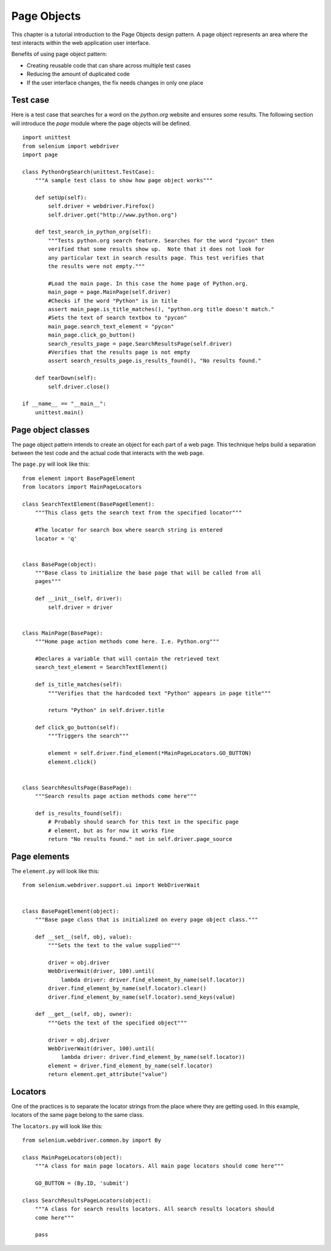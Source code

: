 .. _page-objects:

Page Objects
------------

This chapter is a tutorial introduction to the Page Objects design pattern.  A
page object represents an area where the test interacts within the web
application user interface.

Benefits of using page object pattern:

* Creating reusable code that can share across multiple test cases
* Reducing the amount of duplicated code
* If the user interface changes, the fix needs changes in only one place


Test case
~~~~~~~~~

Here is a test case that searches for a word on the `python.org` website and
ensures some results. The following section will introduce the `page` module
where the page objects will be defined.

::

  import unittest
  from selenium import webdriver
  import page

  class PythonOrgSearch(unittest.TestCase):
      """A sample test class to show how page object works"""

      def setUp(self):
          self.driver = webdriver.Firefox()
          self.driver.get("http://www.python.org")

      def test_search_in_python_org(self):
          """Tests python.org search feature. Searches for the word "pycon" then
          verified that some results show up.  Note that it does not look for
          any particular text in search results page. This test verifies that
          the results were not empty."""

          #Load the main page. In this case the home page of Python.org.
          main_page = page.MainPage(self.driver)
          #Checks if the word "Python" is in title
          assert main_page.is_title_matches(), "python.org title doesn't match."
          #Sets the text of search textbox to "pycon"
          main_page.search_text_element = "pycon"
          main_page.click_go_button()
          search_results_page = page.SearchResultsPage(self.driver)
          #Verifies that the results page is not empty
	  assert search_results_page.is_results_found(), "No results found."

      def tearDown(self):
          self.driver.close()

  if __name__ == "__main__":
      unittest.main()


Page object classes
~~~~~~~~~~~~~~~~~~~

The page object pattern intends to create an object for each part of a web page.
This technique helps build a separation between the test code and the actual
code that interacts with the web page.

The ``page.py`` will look like this::

  from element import BasePageElement
  from locators import MainPageLocators

  class SearchTextElement(BasePageElement):
      """This class gets the search text from the specified locator"""

      #The locator for search box where search string is entered
      locator = 'q'


  class BasePage(object):
      """Base class to initialize the base page that will be called from all
      pages"""

      def __init__(self, driver):
          self.driver = driver


  class MainPage(BasePage):
      """Home page action methods come here. I.e. Python.org"""

      #Declares a variable that will contain the retrieved text
      search_text_element = SearchTextElement()

      def is_title_matches(self):
          """Verifies that the hardcoded text "Python" appears in page title"""

          return "Python" in self.driver.title

      def click_go_button(self):
          """Triggers the search"""

          element = self.driver.find_element(*MainPageLocators.GO_BUTTON)
          element.click()


  class SearchResultsPage(BasePage):
      """Search results page action methods come here"""

      def is_results_found(self):
          # Probably should search for this text in the specific page
          # element, but as for now it works fine
          return "No results found." not in self.driver.page_source


Page elements
~~~~~~~~~~~~~

The ``element.py`` will look like this::

  from selenium.webdriver.support.ui import WebDriverWait


  class BasePageElement(object):
      """Base page class that is initialized on every page object class."""

      def __set__(self, obj, value):
          """Sets the text to the value supplied"""

          driver = obj.driver
          WebDriverWait(driver, 100).until(
              lambda driver: driver.find_element_by_name(self.locator))
          driver.find_element_by_name(self.locator).clear()
          driver.find_element_by_name(self.locator).send_keys(value)

      def __get__(self, obj, owner):
          """Gets the text of the specified object"""

          driver = obj.driver
          WebDriverWait(driver, 100).until(
              lambda driver: driver.find_element_by_name(self.locator))
          element = driver.find_element_by_name(self.locator)
          return element.get_attribute("value")


Locators
~~~~~~~~

One of the practices is to separate the locator strings from the place where
they are getting used.  In this example, locators of the same page belong to the
same class.

The ``locators.py`` will look like this::

  from selenium.webdriver.common.by import By

  class MainPageLocators(object):
      """A class for main page locators. All main page locators should come here"""

      GO_BUTTON = (By.ID, 'submit')

  class SearchResultsPageLocators(object):
      """A class for search results locators. All search results locators should
      come here"""

      pass
